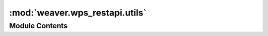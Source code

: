 :mod:`weaver.wps_restapi.utils`
===============================

.. py:module:: weaver.wps_restapi.utils


Module Contents
---------------

.. data:: LOGGER
   

   

.. function:: wps_restapi_base_path(container: AnySettingsContainer) -> str


.. function:: get_wps_restapi_base_url(container: AnySettingsContainer) -> str



